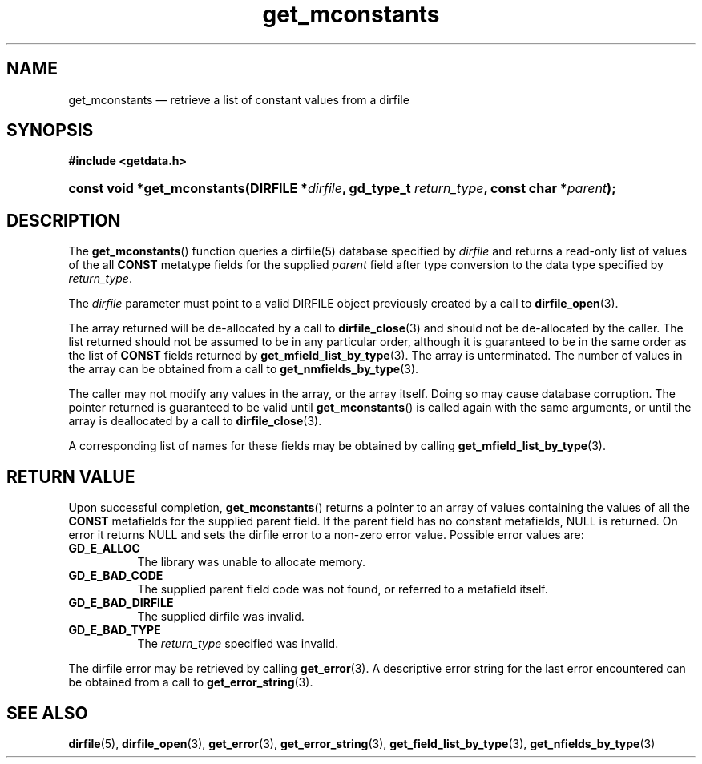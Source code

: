 .\" get_mconstants.3.  The get_mconstants man page.
.\"
.\" (C) 2008 D. V. Wiebe
.\"
.\""""""""""""""""""""""""""""""""""""""""""""""""""""""""""""""""""""""""
.\"
.\" This file is part of the GetData project.
.\"
.\" This program is free software; you can redistribute it and/or modify
.\" it under the terms of the GNU General Public License as published by
.\" the Free Software Foundation; either version 2 of the License, or
.\" (at your option) any later version.
.\"
.\" GetData is distributed in the hope that it will be useful,
.\" but WITHOUT ANY WARRANTY; without even the implied warranty of
.\" MERCHANTABILITY or FITNESS FOR A PARTICULAR PURPOSE.  See the GNU
.\" General Public License for more details.
.\"
.\" You should have received a copy of the GNU General Public License along
.\" with GetData; if not, write to the Free Software Foundation, Inc.,
.\" 51 Franklin St, Fifth Floor, Boston, MA  02110-1301  USA
.\"
.TH get_mconstants 3 "17 October 2008" "Version 0.4.0" "GETDATA"
.SH NAME
get_mconstants \(em retrieve a list of constant values from a dirfile
.SH SYNOPSIS
.B #include <getdata.h>
.HP
.nh
.ad l
.BI "const void *get_mconstants(DIRFILE *" dirfile ", gd_type_t
.IB return_type ", const char *" parent );
.hy
.ad n
.SH DESCRIPTION
The
.BR get_mconstants ()
function queries a dirfile(5) database specified by
.I dirfile
and returns a read-only list of values of the all
.B CONST
metatype fields for the supplied
.I parent
field after type conversion to the data type specified by
.IR return_type .

The 
.I dirfile
parameter must point to a valid DIRFILE object previously created by a call to
.BR dirfile_open (3).

The array returned will be de-allocated by a call to
.BR dirfile_close (3)
and should not be de-allocated by the caller.  The list returned should not be
assumed to be in any particular order, although it is guaranteed to be in the
same order as the list of
.B CONST
fields returned by
.BR get_mfield_list_by_type (3).
The array is unterminated.  The number of values in the array can be obtained
from a call to
.BR get_nmfields_by_type (3).

The caller may not modify any values in the array, or the array itself.  Doing
so may cause database corruption.  The pointer returned is guaranteed to be
valid until
.BR get_mconstants ()
is called again with the same arguments, or until the array is deallocated by
a call to
.BR dirfile_close (3).

A corresponding list of names for these fields may be obtained by calling
.BR get_mfield_list_by_type (3).

.SH RETURN VALUE
Upon successful completion,
.BR get_mconstants ()
returns a pointer to an array of values containing the values of all the
.B CONST
metafields for the supplied parent field.  If the parent field has no constant
metafields, NULL is returned.  On error it returns NULL and sets the dirfile
error to a non-zero error value.  Possible error values are:
.TP 8
.B GD_E_ALLOC
The library was unable to allocate memory.
.TP
.B GD_E_BAD_CODE
The supplied parent field code was not found, or referred to a metafield itself.
.TP
.B GD_E_BAD_DIRFILE
The supplied dirfile was invalid.
.TP
.B GD_E_BAD_TYPE
The
.I return_type
specified was invalid.
.P
The dirfile error may be retrieved by calling
.BR get_error (3).
A descriptive error string for the last error encountered can be obtained from
a call to
.BR get_error_string (3).
.SH SEE ALSO
.BR dirfile (5),
.BR dirfile_open (3),
.BR get_error (3),
.BR get_error_string (3),
.BR get_field_list_by_type (3),
.BR get_nfields_by_type (3)
